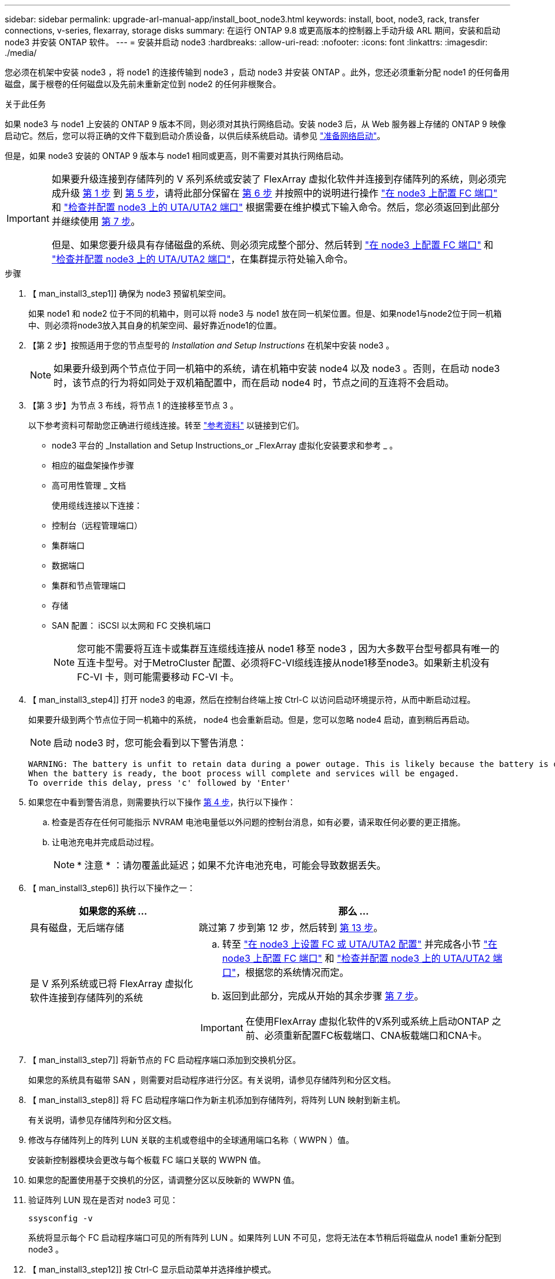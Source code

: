 ---
sidebar: sidebar 
permalink: upgrade-arl-manual-app/install_boot_node3.html 
keywords: install, boot, node3, rack, transfer connections, v-series, flexarray, storage disks 
summary: 在运行 ONTAP 9.8 或更高版本的控制器上手动升级 ARL 期间，安装和启动 node3 并安装 ONTAP 软件。 
---
= 安装并启动 node3
:hardbreaks:
:allow-uri-read: 
:nofooter: 
:icons: font
:linkattrs: 
:imagesdir: ./media/


[role="lead"]
您必须在机架中安装 node3 ，将 node1 的连接传输到 node3 ，启动 node3 并安装 ONTAP 。此外，您还必须重新分配 node1 的任何备用磁盘，属于根卷的任何磁盘以及先前未重新定位到 node2 的任何非根聚合。

.关于此任务
如果 node3 与 node1 上安装的 ONTAP 9 版本不同，则必须对其执行网络启动。安装 node3 后，从 Web 服务器上存储的 ONTAP 9 映像启动它。然后，您可以将正确的文件下载到启动介质设备，以供后续系统启动。请参见 link:prepare_for_netboot.html["准备网络启动"]。

但是，如果 node3 安装的 ONTAP 9 版本与 node1 相同或更高，则不需要对其执行网络启动。

[IMPORTANT]
====
如果要升级连接到存储阵列的 V 系列系统或安装了 FlexArray 虚拟化软件并连接到存储阵列的系统，则必须完成升级 <<man_install3_step1,第 1 步>> 到 <<man_install3_step5,第 5 步>>，请将此部分保留在 <<man_install3_step6,第 6 步>> 并按照中的说明进行操作 link:set_fc_uta_uta2_config_node3.html#configure-fc-ports-on-node3["在 node3 上配置 FC 端口"] 和 link:set_fc_uta_uta2_config_node3.html#check-and-configure-UTAUTA2-ports-on-node3["检查并配置 node3 上的 UTA/UTA2 端口"] 根据需要在维护模式下输入命令。然后，您必须返回到此部分并继续使用 <<man_install3_step7,第 7 步>>。

但是、如果您要升级具有存储磁盘的系统、则必须完成整个部分、然后转到 link:set_fc_uta_uta2_config_node3.html#configure-fc-ports-on-node3["在 node3 上配置 FC 端口"] 和 link:set_fc_uta_uta2_config_node3.html#check-and-configure-UTAUTA2-ports-on-node3["检查并配置 node3 上的 UTA/UTA2 端口"]，在集群提示符处输入命令。

====
.步骤
. 【 man_install3_step1]] 确保为 node3 预留机架空间。
+
如果 node1 和 node2 位于不同的机箱中，则可以将 node3 与 node1 放在同一机架位置。但是、如果node1与node2位于同一机箱中、则必须将node3放入其自身的机架空间、最好靠近node1的位置。

. 【第 2 步】按照适用于您的节点型号的 _Installation and Setup Instructions_ 在机架中安装 node3 。
+

NOTE: 如果要升级到两个节点位于同一机箱中的系统，请在机箱中安装 node4 以及 node3 。否则，在启动 node3 时，该节点的行为将如同处于双机箱配置中，而在启动 node4 时，节点之间的互连将不会启动。

. 【第 3 步】为节点 3 布线，将节点 1 的连接移至节点 3 。
+
以下参考资料可帮助您正确进行缆线连接。转至 link:other_references.html["参考资料"] 以链接到它们。

+
** node3 平台的 _Installation and Setup Instructions_or _FlexArray 虚拟化安装要求和参考 _ 。
** 相应的磁盘架操作步骤
** 高可用性管理 _ 文档


+
使用缆线连接以下连接：

+
** 控制台（远程管理端口）
** 集群端口
** 数据端口
** 集群和节点管理端口
** 存储
** SAN 配置： iSCSI 以太网和 FC 交换机端口
+

NOTE: 您可能不需要将互连卡或集群互连缆线连接从 node1 移至 node3 ，因为大多数平台型号都具有唯一的互连卡型号。对于MetroCluster 配置、必须将FC-VI缆线连接从node1移至node3。如果新主机没有 FC-VI 卡，则可能需要移动 FC-VI 卡。



. 【 man_install3_step4]] 打开 node3 的电源，然后在控制台终端上按 Ctrl-C 以访问启动环境提示符，从而中断启动过程。
+
如果要升级到两个节点位于同一机箱中的系统， node4 也会重新启动。但是，您可以忽略 node4 启动，直到稍后再启动。

+

NOTE: 启动 node3 时，您可能会看到以下警告消息：

+
[listing]
----
WARNING: The battery is unfit to retain data during a power outage. This is likely because the battery is discharged but could be due to other temporary conditions.
When the battery is ready, the boot process will complete and services will be engaged.
To override this delay, press 'c' followed by 'Enter'
----
. 如果您在中看到警告消息，则需要执行以下操作 <<man_install3_step4,第 4 步>>，执行以下操作：
+
.. 检查是否存在任何可能指示 NVRAM 电池电量低以外问题的控制台消息，如有必要，请采取任何必要的更正措施。
.. 让电池充电并完成启动过程。
+

NOTE: * 注意 * ：请勿覆盖此延迟；如果不允许电池充电，可能会导致数据丢失。



. 【 man_install3_step6]] 执行以下操作之一：
+
[cols="35,65"]
|===
| 如果您的系统 ... | 那么 ... 


| 具有磁盘，无后端存储 | 跳过第 7 步到第 12 步，然后转到 <<man_install3_step13,第 13 步>>。 


| 是 V 系列系统或已将 FlexArray 虚拟化软件连接到存储阵列的系统  a| 
.. 转至 link:set_fc_uta_uta2_config_node3.html["在 node3 上设置 FC 或 UTA/UTA2 配置"] 并完成各小节 link:set_fc_uta_uta2_config_node3.html#configure-fc-ports-on-node3["在 node3 上配置 FC 端口"] 和 link:set_fc_uta_uta2_config_node3.html#check-and-configure-UTAUTA2-ports-on-node3["检查并配置 node3 上的 UTA/UTA2 端口"]，根据您的系统情况而定。
.. 返回到此部分，完成从开始的其余步骤 <<man_install3_step7,第 7 步>>。



IMPORTANT: 在使用FlexArray 虚拟化软件的V系列或系统上启动ONTAP 之前、必须重新配置FC板载端口、CNA板载端口和CNA卡。

|===
. 【 man_install3_step7]] 将新节点的 FC 启动程序端口添加到交换机分区。
+
如果您的系统具有磁带 SAN ，则需要对启动程序进行分区。有关说明，请参见存储阵列和分区文档。

. 【 man_install3_step8]] 将 FC 启动程序端口作为新主机添加到存储阵列，将阵列 LUN 映射到新主机。
+
有关说明，请参见存储阵列和分区文档。

. [[man_install3_step9]] 修改与存储阵列上的阵列 LUN 关联的主机或卷组中的全球通用端口名称（ WWPN ）值。
+
安装新控制器模块会更改与每个板载 FC 端口关联的 WWPN 值。

. 如果您的配置使用基于交换机的分区，请调整分区以反映新的 WWPN 值。
. [[man_install3_step11]] 验证阵列 LUN 现在是否对 node3 可见：
+
`ssysconfig -v`

+
系统将显示每个 FC 启动程序端口可见的所有阵列 LUN 。如果阵列 LUN 不可见，您将无法在本节稍后将磁盘从 node1 重新分配到 node3 。

. 【 man_install3_step12]] 按 Ctrl-C 显示启动菜单并选择维护模式。
. 在维护模式提示符处，输入以下命令：
+
`halt`

+
系统将在启动环境提示符处停止。

. 【 man_install3_step14]] 执行以下操作之一：
+
[cols="35,65"]
|===
| 如果要升级到的系统位于 ... | 那么 ... 


| 双机箱配置（控制器位于不同机箱中） | 转至 <<man_install3_step15,第 15 步>>。 


| 单机箱配置（控制器位于同一机箱中）  a| 
.. 将控制台缆线从 node3 切换到 node4 。
.. 打开 node4 的电源，然后在控制台终端按 Ctrl-C 以访问启动环境提示符，从而中断启动过程。
+
如果两个控制器位于同一机箱中，则应已打开电源。

+

NOTE: 在启动环境提示符处保留node4；您将返回到中的node4 link:install_boot_node4.html["安装并启动节点 4."]。

.. 如果您在中看到警告消息，请执行此操作 <<man_install3_step4,第 4 步>>，按照中的说明进行操作 <<man_install3_step5,第 5 步>>
.. 将控制台缆线从 node4 切回到 node3 。
.. 转至 <<man_install3_step15,第 15 步>>。


|===
. 【 man_install3_step15]] 为 ONTAP 配置 node3 ：
+
`set-defaults`

. [[man_install3_STEP16]]如果您安装了NetApp存储加密(NSE)驱动器、请执行以下步骤。
+

NOTE: 如果您之前尚未在操作步骤 中执行此操作、请参见知识库文章 https://kb.netapp.com/onprem/ontap/Hardware/How_to_tell_if_a_drive_is_FIPS_certified["如何判断驱动器是否已通过FIPS认证"^] 确定正在使用的自加密驱动器的类型。

+
.. 设置 `bootarg.storageencryption.support` to `true` 或 `false`：
+
[cols="35,65"]
|===


| 如果正在使用以下驱动器、请使用… | 然后选择… 


| 符合FIPS 140-2 2级自加密要求的NSE驱动器 | `setenv bootarg.storageencryption.support *true*` 


| NetApp非FIPS SED | `setenv bootarg.storageencryption.support *false*` 
|===
+
[NOTE]
====
不能在同一节点或HA对上混用FIPS驱动器和其他类型的驱动器。

您可以在同一节点或HA对上混用SED和非加密驱动器。

====
.. 转到专用启动菜单并选择选项 `(10) Set Onboard Key Manager recovery secrets`。
+
输入先前记录的操作步骤 密码短语和备份信息。请参见 link:manage_authentication_okm.html["使用板载密钥管理器管理身份验证密钥"]。



. 【 ｛ man_install3_step17]] 如果 node3 上安装的 ONTAP 版本与 node1 上安装的 ONTAP 9 版本相同或更高，请列出磁盘并将其重新分配给新的 node3 ：
+
`boot_ontap`

+

WARNING: 如果此新节点曾在任何其他集群或HA对中使用过、则必须运行 `wipeconfig` 然后继续。否则可能会导致服务中断或数据丢失。如果先前使用了替代控制器，请联系技术支持，尤其是在这些控制器运行的是在 7- 模式下运行的 ONTAP 时。

. 【 man_install3_step18]] 按 CTRL-C 显示启动菜单。
. [[man_install3_step19]] 执行以下操作之一：
+
[cols="35,65"]
|===
| 如果要升级的系统 ... | 那么 ... 


| node3 上的 ONTAP 版本是否正确或最新 | 转至 <<man_install3_step20,第 20 步>>。 


| node3 上的 ONTAP 版本正确或最新 | 转至 <<man_install3_step25,第 25 步>>。 
|===
. 【 man_install3_step20]] 通过选择以下操作之一来配置网络启动连接。
+

NOTE: 您必须使用管理端口和 IP 作为网络启动连接。请勿使用数据 LIF IP ，否则在执行升级期间可能会发生数据中断。

+
[cols="35,65"]
|===
| 动态主机配置协议（ DHCP ） | 那么 ... 


| 正在运行 | 在启动环境提示符处输入以下命令，以自动配置连接： `ifconfig e0M -auto` 


| 未运行  a| 
在启动环境提示符处输入以下命令、以手动配置连接：
`ifconfig e0M -addr=_filer_addr_ -mask=_netmask_ -gw=_gateway_ -dns=_dns_addr_ -domain=_dns_domain_`

`_filer_addr_` 是存储系统的IP地址(必填)。
`_netmask_` 是存储系统的网络掩码(必需)。
`_gateway_` 是存储系统的网关(必需)。
`_dns_addr_` 是网络上名称服务器的IP地址(可选)。
`_dns_domain_` 是域名服务(Domain Name Service、DNS)域名。如果使用此可选参数，则无需在网络启动服务器 URL 中使用完全限定域名；您只需要服务器的主机名。


NOTE: 您的接口可能需要其他参数。有关详细信息，请在固件提示符处输入 `help ifconfig` 。

|===
. 【 man_install3_step21]] 对 node3 执行网络启动：
+
[cols="35,65"]
|===
| 针对 ... | 那么 ... 


| FAS/AFF8000 系列系统 | `netboot \http://web_server_ip/path_to_webaccessible_directory/netboot/kernel` 


| 所有其他系统 | `netboot \http://web_server_ip/path_to_webaccessible_directory/ontap_version_image.tgz` 
|===
+
`path_to_the_web-accessible_directory` 会指向您下载 `ontap_version_image.tgz` 的位置 link:prepare_for_netboot.html#man_netboot_Step1["第 1 步"] 在 _prepare for netboot_ 一节中。

+

NOTE: 请勿中断启动。

. 在启动菜单中，选择选项 * （ 7 ）首先安装新软件 * 。
+
此菜单选项可下载新的 ONTAP 映像并将其安装到启动设备中。

+
请忽略以下消息：

+
`This procedure is not supported for Non-Disruptive Upgrade on an HA pair`

+
注意适用场景可无中断升级 ONTAP ，而不是升级控制器。

+

NOTE: 请始终使用 netboot 将新节点更新为所需映像。如果使用其他方法在新控制器上安装映像，则可能安装了错误的映像。此问题描述适用场景是 ONTAP 的所有版本。netboot操作步骤 与选项结合使用 `(7) Install new software` 擦除启动介质并将相同的ONTAP 版本ONTAP 放置在两个映像分区上。

. 如果系统提示您继续运行操作步骤，请输入 `y` ，并在系统提示您输入软件包时输入以下 URL ：
+
` http://web_server_ip/path_to_web-accessible_directory/ontap_version_image.tgz`

. [[man_install3_step24]] 完成以下子步骤：
+
.. 出现以下提示时，输入 `n` 以跳过备份恢复：
+
[listing]
----
Do you want to restore the backup configuration now? {y|n}
----
.. 出现以下提示时，输入 `y` 以重新启动：
+
[listing]
----
The node must be rebooted to start using the newly installed software. Do you want to reboot now? {y|n}
----
+
控制器模块重新启动，但停留在启动菜单处，因为启动设备已重新格式化，需要还原配置数据。



. 【 man_install3_step25]] 输入 `5` 以选择 * （ 5 ）维护模式启动 * ，然后在系统提示您继续启动时输入 `y` 。
. 【 man_install3_step26]] 继续操作前，请转到 link:set_fc_uta_uta2_config_node3.html["在 node3 上设置 FC 或 UTA/UTA2 配置"] 对节点上的 FC 或 UTA/UTA2 端口进行任何必要的更改。
+
按照这些部分中的建议进行更改，重新启动节点并进入维护模式。

. 【 man_install3_step27]] 找到 node3 的系统 ID ：
+
`d` 展示 -A

+
系统将显示节点的系统 ID 及其磁盘信息，如以下示例所示：

+
[listing]
----
 *> disk show -a
 Local System ID: 536881109
 DISK     OWNER                    POOL  SERIAL   HOME          DR
 HOME                                    NUMBER
 -------- -------------            ----- -------- ------------- -------------
 0b.02.23 nst-fas2520-2(536880939) Pool0 KPG2RK6F nst-fas2520-2(536880939)
 0b.02.13 nst-fas2520-2(536880939) Pool0 KPG3DE4F nst-fas2520-2(536880939)
 0b.01.13 nst-fas2520-2(536880939) Pool0 PPG4KLAA nst-fas2520-2(536880939)
 ......
 0a.00.0               (536881109) Pool0 YFKSX6JG              (536881109)
 ......
----
+

NOTE: 输入命令后，您可能会看到消息 `disk show ： no disks match option -a` 。此消息不是错误消息，因此您可以继续使用操作步骤。

. 【 man_install3_step28]] 重新分配 node1 的备用磁盘，属于根的所有磁盘以及先前未重新定位到 node2 的任何非根聚合 link:relocate_non_root_aggr_node1_node2.html["将非根聚合从 node1 重新定位到 node2"]。
+
根据您的系统是否具有共享磁盘，输入 `disk reassign` 命令的适当格式：

+

NOTE: 如果系统上有共享磁盘、混合聚合或这两者、则必须使用正确的 `disk reassign` 下表中的命令。

+
[cols="35,65"]
|===
| 磁盘类型 | 然后运行命令 ... 


| 共享磁盘 | `dreassign -s _node1_sysid_-d _node3_sysid_-p _node2_sysid_` 


| 无共享磁盘 | `dreassign -s _node1_sysid_-d _node3_sysid_` 
|===
+
对于` node1_sysid_`值、请使用中捕获的信息 link:record_node1_information.html["记录 node1 信息"]。要获取` node3_sysid_`的值、请使用`ssysconfig`命令。

+

NOTE: 只有当存在共享磁盘时，才需要在维护模式下使用 ` -p` 选项。

+
`d` reassign`命令仅重新分配` node1_sysid_为其当前所有者的磁盘。

+
系统将显示以下消息：

+
[listing]
----
Partner node must not be in Takeover mode during disk reassignment from maintenance mode.
Serious problems could result!!
Do not proceed with reassignment if the partner is in takeover mode. Abort reassignment (y/n)?
----
. 【 man_install3_step29]] 输入 `n` 。
+
系统将显示以下消息：

+
[listing]
----
After the node becomes operational, you must perform a takeover and giveback of the HA partner node to ensure disk reassignment is successful.
Do you want to continue (y/n)?
----
. 【 man_install3_step30]] 输入 `y`
+
系统将显示以下消息：

+
[listing]
----
Disk ownership will be updated on all disks previously belonging to Filer with sysid <sysid>.
Do you want to continue (y/n)?
----
. 【 man_install3_step31]] 输入 `y` 。
. 【 ｛ man_install3_step32]] 如果要从具有外部磁盘的系统升级到支持内部和外部磁盘的系统（例如， AFF A800 系统），请将 node1 聚合设置为 root ，以确认 node3 从 node1 的根聚合启动。
+

WARNING: * 警告 * ：您必须按所示的确切顺序执行以下子步骤；否则可能发生原因会导致中断甚至数据丢失。

+
以下操作步骤会将 node3 设置为从 node1 的根聚合启动：

+
.. 检查 node1 聚合的 RAID ，丛和校验和信息：
+
`aggr status -r`

.. 检查 node1 聚合的状态：
+
`聚合状态`

.. 如果需要，将 node1 聚合置于联机状态：
+
`aggr_online _root_aggr_from_node1_`

.. 阻止node3从其原始根聚合启动：`aggr offline _root_aggr_on_node3_`
.. 将 node1 根聚合设置为 node3 的新根聚合：
+
`aggr options _aggr_from_node1_ root`

.. 验证 node3 的根聚合是否脱机，从 node1 接管的磁盘的根聚合是否联机并设置为 root ：
+
`聚合状态`

+

NOTE: 如果不执行上一个子步骤，发生原因 node3 可能会从内部根聚合启动，或者它可能会发生原因系统以假定存在新的集群配置或提示您确定一个集群配置。

+
下面显示了命令输出的示例：



+
[listing]
----
 ---------------------------------------------------------------
      Aggr State               Status          Options
 aggr0_nst_fas8080_15 online   raid_dp, aggr   root, nosnap=on
                               fast zeroed
                               64-bit

   aggr0 offline               raid_dp, aggr   diskroot
                               fast zeroed
                               64-bit
 ----------------------------------------------------------------------
----
. 【 man_install3_step33]] 验证控制器和机箱是否配置为 `ha` ：
+
`ha-config show`

+
以下示例显示了 ha-config show 命令的输出：

+
[listing]
----
 *> ha-config show
    Chassis HA configuration: ha
    Controller HA configuration: ha
----
+
系统会记录在可编程 ROM （ PROM ）中，无论是 HA 对还是独立配置。独立系统或 HA 对中的所有组件的状态都必须相同。

+
如果控制器和机箱未配置为 "ha" ，请使用以下命令更正配置：

+
`ha-config modify controller ha`

+
`ha-config modify chassis ha`

+
如果您使用的是 MetroCluster 配置，请使用以下命令修改控制器和机箱：

+
`ha-config modify controller mcc`

+
`ha-config modify chassis mcc`

. 【 man_install3_step34]] 销毁 node3 上的邮箱：
+
`m邮箱销毁本地`

+
控制台将显示以下消息：

+
[listing]
----
Destroying mailboxes forces a node to create new empty mailboxes, which clears any takeover state, removes all knowledge of out-of-date plexes of mirrored volumes, and will prevent management services from going online in 2-node cluster HA configurations. Are you sure you want to destroy the local mailboxes?
----
. 【 man_install3_step35]] 在提示符处输入 `y` 确认您要销毁本地邮箱。
. 【 man_install3_step36]] 退出维护模式：
+
`halt`

+
系统将在启动环境提示符处停止。

. 在 node2 上，检查系统日期，时间和时区：
+
`dATE`

. 【 ｛ man_install3_step38]] 在 node3 上，在启动环境提示符处检查日期：
+
`s如何选择日期`

. 【 man_install3_step39]] 如有必要，请在 node3 上设置日期：
+
`set date _MM/dd/yyy_`

. 在 node3 上，在启动环境提示符处检查时间：
+
`s时间`

. 【 man_install3_step41]] 如有必要，请在 node3 上设置时间：
+
`set time _hh：mm：ss_`

. 【 man_install3_step42]] 验证配对系统 ID 是否设置正确，如中所述 <<man_install3_step28,第 28 步>> 在 -p 开关下：
+
`printenv partner-sysid`

. 如果需要，请在 node3 上设置配对系统 ID ：
+
`setenv partner-sysid _node2_sysid_`

+
保存设置：

+
`saveenv`

. 【 man_install3_step44]] 在启动环境提示符处访问启动菜单：
+
`boot_ontap 菜单`

. 在启动菜单中，输入 `6` 以选择选项 * （ 6 ） Update flash from backup config* 。
+
系统将显示以下消息：

+
[listing]
----
This will replace all flash-based configuration with the last backup to disks. Are you sure you want to continue?:
----
. 在提示符处输入 `y` 。
+
启动正常进行，然后系统会要求您确认系统 ID 不匹配。

+

NOTE: 系统可能会重新启动两次，然后才会显示不匹配警告。

. [[man_install3_step47]] 确认不匹配，如以下示例所示：
+
[listing]
----
WARNING: System id mismatch. This usually occurs when replacing CF or NVRAM cards!
Override system id (y|n) ? [n] y
----
+
节点可能会经过一轮重新启动，然后才能正常启动。

. 【 man_install3_step48]] 登录到 node3 。

